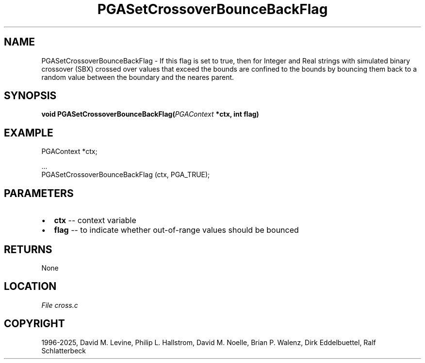 .\" Man page generated from reStructuredText.
.
.
.nr rst2man-indent-level 0
.
.de1 rstReportMargin
\\$1 \\n[an-margin]
level \\n[rst2man-indent-level]
level margin: \\n[rst2man-indent\\n[rst2man-indent-level]]
-
\\n[rst2man-indent0]
\\n[rst2man-indent1]
\\n[rst2man-indent2]
..
.de1 INDENT
.\" .rstReportMargin pre:
. RS \\$1
. nr rst2man-indent\\n[rst2man-indent-level] \\n[an-margin]
. nr rst2man-indent-level +1
.\" .rstReportMargin post:
..
.de UNINDENT
. RE
.\" indent \\n[an-margin]
.\" old: \\n[rst2man-indent\\n[rst2man-indent-level]]
.nr rst2man-indent-level -1
.\" new: \\n[rst2man-indent\\n[rst2man-indent-level]]
.in \\n[rst2man-indent\\n[rst2man-indent-level]]u
..
.TH "PGASetCrossoverBounceBackFlag" "3" "2025-04-19" "" "PGAPack"
.SH NAME
PGASetCrossoverBounceBackFlag \- If this flag is set to true, then for Integer and Real strings with simulated binary crossover (SBX) crossed over values that exceed the bounds are confined to the bounds by bouncing them back to a random value between the boundary and the neares parent. 
.SH SYNOPSIS
.B void PGASetCrossoverBounceBackFlag(\fI\%PGAContext\fP *ctx, int flag) 
.sp
.SH EXAMPLE
.sp
.EX
PGAContext *ctx;

\&...
PGASetCrossoverBounceBackFlag (ctx, PGA_TRUE);
.EE

 
.SH PARAMETERS
.IP \(bu 2
\fBctx\fP \-\- context variable 
.IP \(bu 2
\fBflag\fP \-\- to indicate whether out\-of\-range values should be bounced 
.SH RETURNS
None
.SH LOCATION
\fI\%File cross.c\fP
.SH COPYRIGHT
1996-2025, David M. Levine, Philip L. Hallstrom, David M. Noelle, Brian P. Walenz, Dirk Eddelbuettel, Ralf Schlatterbeck
.\" Generated by docutils manpage writer.
.
